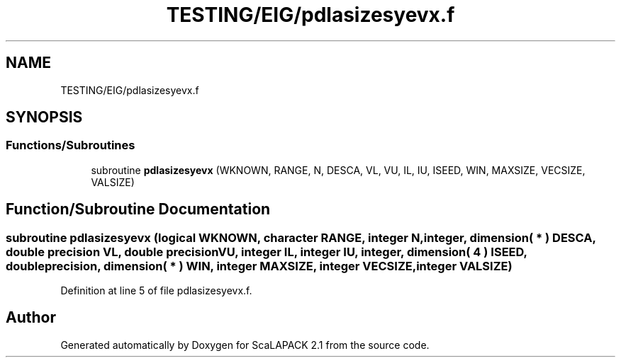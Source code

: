 .TH "TESTING/EIG/pdlasizesyevx.f" 3 "Sat Nov 16 2019" "Version 2.1" "ScaLAPACK 2.1" \" -*- nroff -*-
.ad l
.nh
.SH NAME
TESTING/EIG/pdlasizesyevx.f
.SH SYNOPSIS
.br
.PP
.SS "Functions/Subroutines"

.in +1c
.ti -1c
.RI "subroutine \fBpdlasizesyevx\fP (WKNOWN, RANGE, N, DESCA, VL, VU, IL, IU, ISEED, WIN, MAXSIZE, VECSIZE, VALSIZE)"
.br
.in -1c
.SH "Function/Subroutine Documentation"
.PP 
.SS "subroutine pdlasizesyevx (logical WKNOWN, character RANGE, integer N, integer, dimension( * ) DESCA, double precision VL, double precision VU, integer IL, integer IU, integer, dimension( 4 ) ISEED, double precision, dimension( * ) WIN, integer MAXSIZE, integer VECSIZE, integer VALSIZE)"

.PP
Definition at line 5 of file pdlasizesyevx\&.f\&.
.SH "Author"
.PP 
Generated automatically by Doxygen for ScaLAPACK 2\&.1 from the source code\&.
